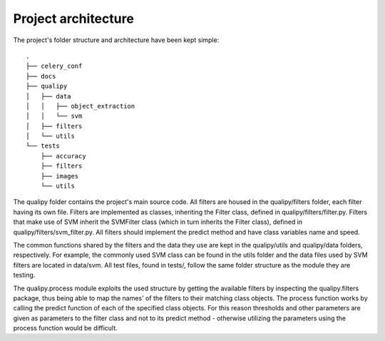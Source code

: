 .. _architecture:

Project architecture
********************

The project's folder structure and architecture have been kept simple::

    .
    ├── celery_conf
    ├── docs
    ├── qualipy
    │   ├── data
    │   │   ├── object_extraction
    │   │   └── svm
    │   ├── filters
    │   └── utils
    └── tests
        ├── accuracy
        ├── filters
        ├── images
        └── utils

The qualipy folder contains the project's main source code. All filters are housed in the qualipy/filters folder, each filter having its own file. Filters are implemented as classes, inheriting the Filter class, defined in qualipy/filters/filter.py. Filters that make use of SVM inherit the SVMFilter class (which in turn inherits the Filter class), defined in qualipy/filters/svm_filter.py. All filters should implement the predict method and have class variables name and speed.

.. image:: images/filter_diagram.png
   :width: 650px

The common functions shared by the filters and the data they use are kept in the qualipy/utils and qualipy/data folders, respectively. For example, the commonly used SVM class can be found in the utils folder and the data files used by SVM filters are located in data/svm. All test files, found in tests/, follow the same folder structure as the module they are testing.

The qualipy.process module exploits the used structure by getting the available filters by inspecting the qualipy.filters package, thus being able to map the names' of the filters to their matching class objects. The process function works by calling the predict function of each of the specified class objects. For this reason thresholds and other parameters are given as parameters to the filter class and not to its predict method - otherwise utilizing the parameters using the process function would be difficult.
